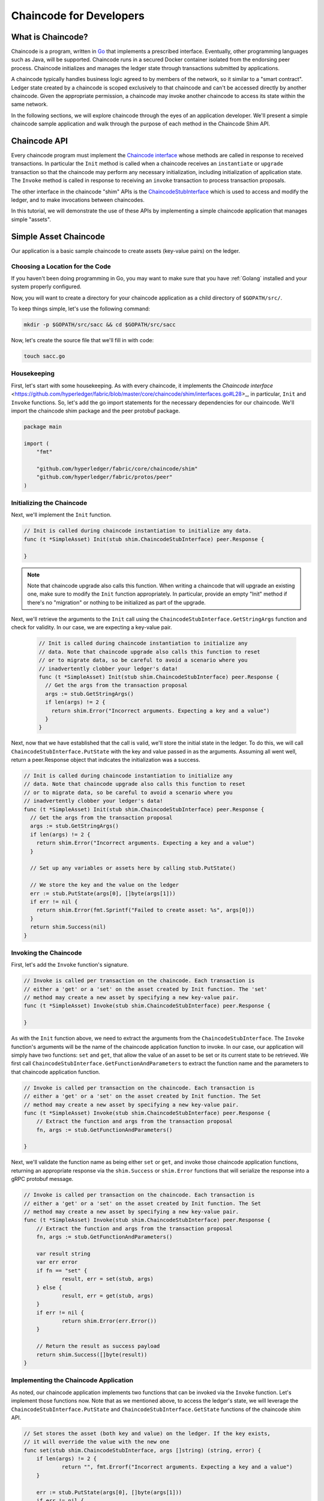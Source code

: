 Chaincode for Developers
========================

What is Chaincode?
------------------

Chaincode is a program, written in `Go <https://golang.org>`_ that implements a
prescribed interface. Eventually, other programming languages such as Java,
will be supported. Chaincode runs in a secured Docker container isolated from
the endorsing peer process. Chaincode initializes and manages the ledger state
through transactions submitted by applications.

A chaincode typically handles business logic agreed to by members of the
network, so it similar to a "smart contract". Ledger state created by
a chaincode is scoped exclusively to that chaincode and can't be accessed
directly by another chaincode. Given the appropriate permission, a chaincode may
invoke another chaincode to access its state within the same network.

In the following sections, we will explore chaincode through the eyes of an
application developer. We'll present a simple chaincode sample application
and walk through the purpose of each method in the Chaincode Shim API.

Chaincode API
-------------

Every chaincode program must implement the
`Chaincode interface <https://github.com/hyperledger/fabric/blob/master/core/chaincode/shim/interfaces.go#L28>`_
whose methods are called in response to received transactions.
In particular the ``Init`` method is called when a
chaincode receives an ``instantiate`` or ``upgrade`` transaction so that the
chaincode may perform any necessary initialization, including initialization of
application state. The ``Invoke`` method is called in response to receiving an
``invoke`` transaction to process transaction proposals.

The other interface in the chaincode "shim" APIs is the
`ChaincodeStubInterface <https://github.com/hyperledger/fabric/blob/master/core/chaincode/shim/interfaces.go#L42>`_
which is used to access and modify the ledger, and to make invocations between
chaincodes.

In this tutorial, we will demonstrate the use of these APIs by implementing a
simple chaincode application that manages simple "assets".

.. _Simple Asset Chaincode:

Simple Asset Chaincode
----------------------
Our application is a basic sample chaincode to create assets
(key-value pairs) on the ledger.

Choosing a Location for the Code
^^^^^^^^^^^^^^^^^^^^^^^^^^^^^^^^

If you haven't been doing programming in Go, you may want to make sure that
you have :ref:`Golang` installed and your system properly configured.

Now, you will want to create a directory for your chaincode application as a
child directory of ``$GOPATH/src/``.

To keep things simple, let's use the following command:

.. code:: bash

  mkdir -p $GOPATH/src/sacc && cd $GOPATH/src/sacc

Now, let's create the source file that we'll fill in with code:

.. code:: bash

  touch sacc.go

Housekeeping
^^^^^^^^^^^^

First, let's start with some housekeeping. As with every chaincode, it implements the
`Chaincode interface` <https://github.com/hyperledger/fabric/blob/master/core/chaincode/shim/interfaces.go#L28>_,
in particular, ``Init`` and ``Invoke`` functions. So, let's add the go import
statements for the necessary dependencies for our chaincode. We'll import the
chaincode shim package and the peer protobuf package.

.. code:: go

    package main

    import (
    	"fmt"

    	"github.com/hyperledger/fabric/core/chaincode/shim"
    	"github.com/hyperledger/fabric/protos/peer"
    )

Initializing the Chaincode
^^^^^^^^^^^^^^^^^^^^^^^^^^

Next, we'll implement the ``Init`` function.

.. code:: go

  // Init is called during chaincode instantiation to initialize any data.
  func (t *SimpleAsset) Init(stub shim.ChaincodeStubInterface) peer.Response {

  }

.. note:: Note that chaincode upgrade also calls this function. When writing a
          chaincode that will upgrade an existing one, make sure to modify the ``Init``
          function appropriately. In particular, provide an empty "Init" method if there's
          no "migration" or nothing to be initialized as part of the upgrade.

Next, we'll retrieve the arguments to the ``Init`` call using the
``ChaincodeStubInterface.GetStringArgs`` function and check for validity.
In our case, we are expecting a key-value pair.

  .. code:: go

    // Init is called during chaincode instantiation to initialize any
    // data. Note that chaincode upgrade also calls this function to reset
    // or to migrate data, so be careful to avoid a scenario where you
    // inadvertently clobber your ledger's data!
    func (t *SimpleAsset) Init(stub shim.ChaincodeStubInterface) peer.Response {
      // Get the args from the transaction proposal
      args := stub.GetStringArgs()
      if len(args) != 2 {
        return shim.Error("Incorrect arguments. Expecting a key and a value")
      }
    }

Next, now that we have established that the call is valid, we'll store the
initial state in the ledger. To do this, we will call
``ChaincodeStubInterface.PutState`` with the key and value passed in as
the arguments. Assuming all went well, return a peer.Response object that
indicates the initialization was a success.

.. code:: go

  // Init is called during chaincode instantiation to initialize any
  // data. Note that chaincode upgrade also calls this function to reset
  // or to migrate data, so be careful to avoid a scenario where you
  // inadvertently clobber your ledger's data!
  func (t *SimpleAsset) Init(stub shim.ChaincodeStubInterface) peer.Response {
    // Get the args from the transaction proposal
    args := stub.GetStringArgs()
    if len(args) != 2 {
      return shim.Error("Incorrect arguments. Expecting a key and a value")
    }

    // Set up any variables or assets here by calling stub.PutState()

    // We store the key and the value on the ledger
    err := stub.PutState(args[0], []byte(args[1]))
    if err != nil {
      return shim.Error(fmt.Sprintf("Failed to create asset: %s", args[0]))
    }
    return shim.Success(nil)
  }

Invoking the Chaincode
^^^^^^^^^^^^^^^^^^^^^^

First, let's add the ``Invoke`` function's signature.

.. code:: go

    // Invoke is called per transaction on the chaincode. Each transaction is
    // either a 'get' or a 'set' on the asset created by Init function. The 'set'
    // method may create a new asset by specifying a new key-value pair.
    func (t *SimpleAsset) Invoke(stub shim.ChaincodeStubInterface) peer.Response {

    }

As with the ``Init`` function above, we need to extract the arguments from the
``ChaincodeStubInterface``. The ``Invoke`` function's arguments will be the
name of the chaincode application function to invoke. In our case, our application
will simply have two functions: ``set`` and ``get``, that allow the value of an
asset to be set or its current state to be retrieved. We first call
``ChaincodeStubInterface.GetFunctionAndParameters`` to extract the function
name and the parameters to that chaincode application function.

.. code:: go

    // Invoke is called per transaction on the chaincode. Each transaction is
    // either a 'get' or a 'set' on the asset created by Init function. The Set
    // method may create a new asset by specifying a new key-value pair.
    func (t *SimpleAsset) Invoke(stub shim.ChaincodeStubInterface) peer.Response {
    	// Extract the function and args from the transaction proposal
    	fn, args := stub.GetFunctionAndParameters()

    }

Next, we'll validate the function name as being either ``set`` or ``get``, and
invoke those chaincode application functions, returning an appropriate
response via the ``shim.Success`` or ``shim.Error`` functions that will
serialize the response into a gRPC protobuf message.

.. code:: go

    // Invoke is called per transaction on the chaincode. Each transaction is
    // either a 'get' or a 'set' on the asset created by Init function. The Set
    // method may create a new asset by specifying a new key-value pair.
    func (t *SimpleAsset) Invoke(stub shim.ChaincodeStubInterface) peer.Response {
    	// Extract the function and args from the transaction proposal
    	fn, args := stub.GetFunctionAndParameters()

    	var result string
    	var err error
    	if fn == "set" {
    		result, err = set(stub, args)
    	} else {
    		result, err = get(stub, args)
    	}
    	if err != nil {
    		return shim.Error(err.Error())
    	}

    	// Return the result as success payload
    	return shim.Success([]byte(result))
    }

Implementing the Chaincode Application
^^^^^^^^^^^^^^^^^^^^^^^^^^^^^^^^^^^^^^

As noted, our chaincode application implements two functions that can be
invoked via the ``Invoke`` function. Let's implement those functions now.
Note that as we mentioned above, to access the ledger's state, we will leverage
the ``ChaincodeStubInterface.PutState`` and ``ChaincodeStubInterface.GetState``
functions of the chaincode shim API.

.. code:: go

    // Set stores the asset (both key and value) on the ledger. If the key exists,
    // it will override the value with the new one
    func set(stub shim.ChaincodeStubInterface, args []string) (string, error) {
    	if len(args) != 2 {
    		return "", fmt.Errorf("Incorrect arguments. Expecting a key and a value")
    	}

    	err := stub.PutState(args[0], []byte(args[1]))
    	if err != nil {
    		return "", fmt.Errorf("Failed to set asset: %s", args[0])
    	}
    	return args[1], nil
    }

    // Get returns the value of the specified asset key
    func get(stub shim.ChaincodeStubInterface, args []string) (string, error) {
    	if len(args) != 1 {
    		return "", fmt.Errorf("Incorrect arguments. Expecting a key")
    	}

    	value, err := stub.GetState(args[0])
    	if err != nil {
    		return "", fmt.Errorf("Failed to get asset: %s with error: %s", args[0], err)
    	}
    	if value == nil {
    		return "", fmt.Errorf("Asset not found: %s", args[0])
    	}
    	return string(value), nil
    }

.. _Chaincode Sample:

Pulling it All Together
^^^^^^^^^^^^^^^^^^^^^^^

Finally, we need to add the ``main`` function, which will call the
``shim.Start`` function. Here's the whole chaincode program source.

.. code:: go

    package main

    import (
    	"fmt"

    	"github.com/hyperledger/fabric/core/chaincode/shim"
    	"github.com/hyperledger/fabric/protos/peer"
    )

    // SimpleAsset implements a simple chaincode to manage an asset
    type SimpleAsset struct {
    }

    // Init is called during chaincode instantiation to initialize any
    // data. Note that chaincode upgrade also calls this function to reset
    // or to migrate data.
    func (t *SimpleAsset) Init(stub shim.ChaincodeStubInterface) peer.Response {
    	// Get the args from the transaction proposal
    	args := stub.GetStringArgs()
    	if len(args) != 2 {
    		return shim.Error("Incorrect arguments. Expecting a key and a value")
    	}

    	// Set up any variables or assets here by calling stub.PutState()

    	// We store the key and the value on the ledger
    	err := stub.PutState(args[0], []byte(args[1]))
    	if err != nil {
    		return shim.Error(fmt.Sprintf("Failed to create asset: %s", args[0]))
    	}
    	return shim.Success(nil)
    }

    // Invoke is called per transaction on the chaincode. Each transaction is
    // either a 'get' or a 'set' on the asset created by Init function. The Set
    // method may create a new asset by specifying a new key-value pair.
    func (t *SimpleAsset) Invoke(stub shim.ChaincodeStubInterface) peer.Response {
    	// Extract the function and args from the transaction proposal
    	fn, args := stub.GetFunctionAndParameters()

    	var result string
    	var err error
    	if fn == "set" {
    		result, err = set(stub, args)
    	} else { // assume 'get' even if fn is nil
    		result, err = get(stub, args)
    	}
    	if err != nil {
    		return shim.Error(err.Error())
    	}

    	// Return the result as success payload
    	return shim.Success([]byte(result))
    }

    // Set stores the asset (both key and value) on the ledger. If the key exists,
    // it will override the value with the new one
    func set(stub shim.ChaincodeStubInterface, args []string) (string, error) {
    	if len(args) != 2 {
    		return "", fmt.Errorf("Incorrect arguments. Expecting a key and a value")
    	}

    	err := stub.PutState(args[0], []byte(args[1]))
    	if err != nil {
    		return "", fmt.Errorf("Failed to set asset: %s", args[0])
    	}
    	return args[1], nil
    }

    // Get returns the value of the specified asset key
    func get(stub shim.ChaincodeStubInterface, args []string) (string, error) {
    	if len(args) != 1 {
    		return "", fmt.Errorf("Incorrect arguments. Expecting a key")
    	}

    	value, err := stub.GetState(args[0])
    	if err != nil {
    		return "", fmt.Errorf("Failed to get asset: %s with error: %s", args[0], err)
    	}
    	if value == nil {
    		return "", fmt.Errorf("Asset not found: %s", args[0])
    	}
    	return string(value), nil
    }

    // main function starts up the chaincode in the container during instantiate
    func main() {
    	if err := shim.Start(new(SimpleAsset)); err != nil {
    		fmt.Printf("Error starting SimpleAsset chaincode: %s", err)
    	}
    }

Building Chaincode
^^^^^^^^^^^^^^^^^^

Now let's compile your chaincode.

.. code:: bash

  go build

Assuming there are no errors, now we can proceed to the next step, testing
your chaincode.

Testing Using dev mode
^^^^^^^^^^^^^^^^^^^^^^

Normally chaincodes are started and maintained by peer. However in “dev
mode", chaincode is built and started by the user. This mode is useful
during chaincode development phase for rapid code/build/run/debug cycle
turnaround.

We start "dev mode" by leveraging pre-generated orderer and channel artifacts for
a sample dev network.  As such, the user can immediately jump into the process
of compiling chaincode and driving calls.

Install Fabric Samples
----------------------

If you haven't already done so, please install the :doc:`samples`.

Navigate to the ``chaincode-docker-devmode`` directory of the ``fabric-samples``
clone:

.. code:: bash

  cd chaincode-docker-devmode

Download docker images
----------------------

We need four docker images in order for "dev mode" to run against the supplied
docker compose script.  If you installed the ``fabric-samples`` repo clone and
followed the instructions to :ref:`download-platform-specific-binaries`, then
you should have the necessary Docker images installed locally.

.. note:: If you choose to manually pull the images then you must retag them as
          ``latest``.

Issue a ``docker images`` command to reveal your local Docker Registry.  You
should see something similar to following:

.. code:: bash

  docker images
  REPOSITORY                     TAG                                  IMAGE ID            CREATED             SIZE
  hyperledger/fabric-tools       latest                               e09f38f8928d        4 hours ago         1.32 GB
  hyperledger/fabric-tools       x86_64-1.0.0-rc1-snapshot-f20846c6   e09f38f8928d        4 hours ago         1.32 GB
  hyperledger/fabric-orderer     latest                               0df93ba35a25        4 hours ago         179 MB
  hyperledger/fabric-orderer     x86_64-1.0.0-rc1-snapshot-f20846c6   0df93ba35a25        4 hours ago         179 MB
  hyperledger/fabric-peer        latest                               533aec3f5a01        4 hours ago         182 MB
  hyperledger/fabric-peer        x86_64-1.0.0-rc1-snapshot-f20846c6   533aec3f5a01        4 hours ago         182 MB
  hyperledger/fabric-ccenv       latest                               4b70698a71d3        4 hours ago         1.29 GB
  hyperledger/fabric-ccenv       x86_64-1.0.0-rc1-snapshot-f20846c6   4b70698a71d3        4 hours ago         1.29 GB

.. note:: If you retrieved the images through the :ref:`download-platform-specific-binaries`,
          then you will see additional images listed.  However, we are only concerned with
          these four.

Now open three terminals and navigate to your ``chaincode-docker-devmode``
directory in each.

Terminal 1 - Start the network
------------------------------

.. code:: bash

    docker-compose -f docker-compose-simple.yaml up

The above starts the network with the ``SingleSampleMSPSolo`` orderer profile and
launches the peer in "dev mode".  It also launches two additional containers -
one for the chaincode environment and a CLI to interact with the chaincode.  The
commands for create and join channel are embedded in the CLI container, so we
can jump immediately to the chaincode calls.

Terminal 2 - Build & start the chaincode
----------------------------------------

.. code:: bash

  docker exec -it chaincode bash

You should see the following:

.. code:: bash

  root@d2629980e76b:/opt/gopath/src/chaincode#

Now, compile your chaincode:

.. code:: bash

  cd sacc
  go build

Now run the chaincode:

.. code:: bash

  CORE_PEER_ADDRESS=peer:7051 CORE_CHAINCODE_ID_NAME=mycc:0 ./sacc

The chaincode is started with peer and chaincode logs indicating successful registration with the peer.
Note that at this stage the chaincode is not associated with any channel. This is done in subsequent steps
using the ``instantiate`` command.

Terminal 3 - Use the chaincode
------------------------------

Even though you are in ``--peer-chaincodedev`` mode, you still have to install the
chaincode so the life-cycle system chaincode can go through its checks normally.
This requirement may be removed in future when in ``--peer-chaincodedev`` mode.

We'll leverage the CLI container to drive these calls.

.. code:: bash

  docker exec -it cli bash

.. code:: bash

  peer chaincode install -p chaincodedev/chaincode/sacc -n mycc -v 0
  peer chaincode instantiate -n mycc -v 0 -c '{"Args":["a","10"]}' -C myc

Now issue an invoke to change the value of "a" to "20".

.. code:: bash

  peer chaincode invoke -n mycc -c '{"Args":["set", "a", "20"]}' -C myc

Finally, query ``a``.  We should see a value of ``20``.

.. code:: bash

  peer chaincode query -n mycc -c '{"Args":["query","a"]}' -C myc

Testing new chaincode
---------------------

By default, we mount only ``sacc``.  However, you can easily test different
chaincodes by adding them to the ``chaincode`` subdirectory and relaunching
your network.  At this point they will be accessible in your ``chaincode`` container.

.. Licensed under Creative Commons Attribution 4.0 International License
   https://creativecommons.org/licenses/by/4.0/
